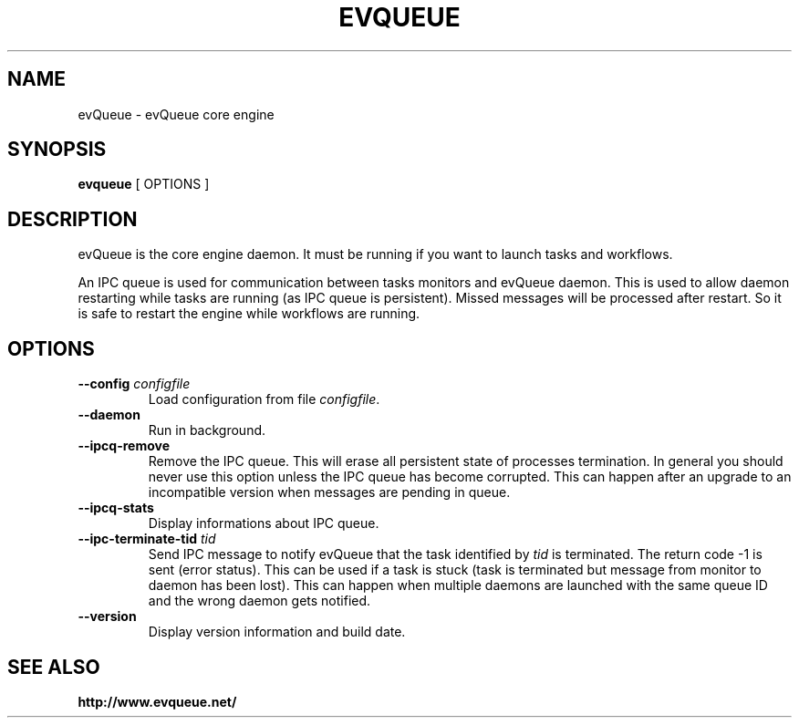 .TH "EVQUEUE" 8 "2015-06-11" "evQueue core engine" "evqueue"

.SH NAME
evQueue \- evQueue core engine
.SH "SYNOPSIS"
.PP
\fBevqueue\fR [ OPTIONS ]
.SH "DESCRIPTION"
.PP
evQueue is the core engine daemon. It must be running if you want to launch tasks and workflows.
.PP
An IPC queue is used for communication between tasks monitors and evQueue daemon. This is used to allow daemon restarting while tasks are running (as IPC queue is persistent). Missed messages will be processed after restart. So it is safe to restart the engine while workflows are running.
.SH "OPTIONS"
.TP
\fB--config\fR \fIconfigfile\fR
Load configuration from file \fIconfigfile\fR.
.TP
\fB--daemon\fR
Run in background.
.TP
\fB--ipcq-remove\fR
Remove the IPC queue. This will erase all persistent state of processes termination. In general you should never use this option unless the IPC queue has become corrupted. This can happen after an upgrade to an incompatible version when messages are pending in queue.
.TP
\fB--ipcq-stats\fR
Display informations about IPC queue.
.TP
\fB--ipc-terminate-tid\fR \fItid\fR
Send IPC message to notify evQueue that the task identified by \fItid\fR is terminated. The return code -1 is sent (error status). This can be used if a task is stuck (task is terminated but message from monitor to daemon has been lost). This can happen when multiple daemons are launched with the same queue ID and the wrong daemon gets notified.
.TP
\fB--version\fR
Display version information and build date.
.SH SEE ALSO
.BR http://www.evqueue.net/

